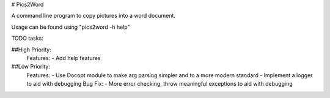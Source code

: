 # Pics2Word

A command line program to copy pictures into a word document.

Usage can be found using "pics2word -h help"

TODO tasks:

##High Priority:
    Features:
    - Add help features

##Low Priority:
    Features:
    - Use Docopt module to make arg parsing simpler and to a more modern standard
    - Implement a logger to aid with debugging
    Bug Fix:
    - More error checking, throw meaningful exceptions to aid with debugging